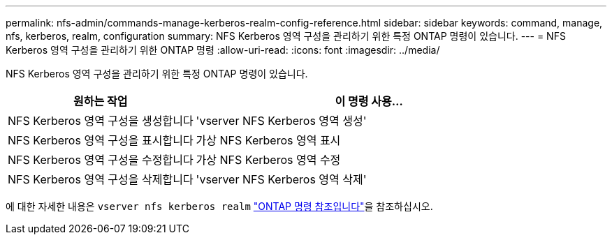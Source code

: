 ---
permalink: nfs-admin/commands-manage-kerberos-realm-config-reference.html 
sidebar: sidebar 
keywords: command, manage, nfs, kerberos, realm, configuration 
summary: NFS Kerberos 영역 구성을 관리하기 위한 특정 ONTAP 명령이 있습니다. 
---
= NFS Kerberos 영역 구성을 관리하기 위한 ONTAP 명령
:allow-uri-read: 
:icons: font
:imagesdir: ../media/


[role="lead"]
NFS Kerberos 영역 구성을 관리하기 위한 특정 ONTAP 명령이 있습니다.

[cols="35,65"]
|===
| 원하는 작업 | 이 명령 사용... 


 a| 
NFS Kerberos 영역 구성을 생성합니다
 a| 
'vserver NFS Kerberos 영역 생성'



 a| 
NFS Kerberos 영역 구성을 표시합니다
 a| 
가상 NFS Kerberos 영역 표시



 a| 
NFS Kerberos 영역 구성을 수정합니다
 a| 
가상 NFS Kerberos 영역 수정



 a| 
NFS Kerberos 영역 구성을 삭제합니다
 a| 
'vserver NFS Kerberos 영역 삭제'

|===
에 대한 자세한 내용은 `vserver nfs kerberos realm` link:https://docs.netapp.com/us-en/ontap-cli/search.html?q=vserver+nfs+kerberos+realm["ONTAP 명령 참조입니다"^]을 참조하십시오.
